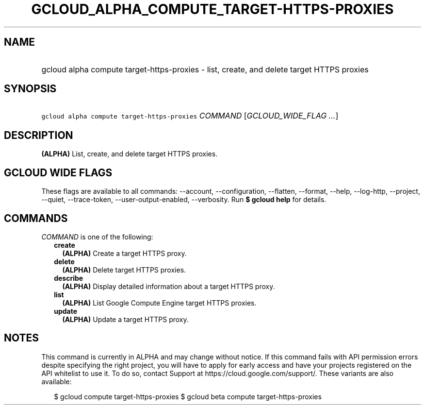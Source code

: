 
.TH "GCLOUD_ALPHA_COMPUTE_TARGET\-HTTPS\-PROXIES" 1



.SH "NAME"
.HP
gcloud alpha compute target\-https\-proxies \- list, create, and delete target HTTPS proxies



.SH "SYNOPSIS"
.HP
\f5gcloud alpha compute target\-https\-proxies\fR \fICOMMAND\fR [\fIGCLOUD_WIDE_FLAG\ ...\fR]



.SH "DESCRIPTION"

\fB(ALPHA)\fR List, create, and delete target HTTPS proxies.



.SH "GCLOUD WIDE FLAGS"

These flags are available to all commands: \-\-account, \-\-configuration,
\-\-flatten, \-\-format, \-\-help, \-\-log\-http, \-\-project, \-\-quiet,
\-\-trace\-token, \-\-user\-output\-enabled, \-\-verbosity. Run \fB$ gcloud
help\fR for details.



.SH "COMMANDS"

\f5\fICOMMAND\fR\fR is one of the following:

.RS 2m
.TP 2m
\fBcreate\fR
\fB(ALPHA)\fR Create a target HTTPS proxy.

.TP 2m
\fBdelete\fR
\fB(ALPHA)\fR Delete target HTTPS proxies.

.TP 2m
\fBdescribe\fR
\fB(ALPHA)\fR Display detailed information about a target HTTPS proxy.

.TP 2m
\fBlist\fR
\fB(ALPHA)\fR List Google Compute Engine target HTTPS proxies.

.TP 2m
\fBupdate\fR
\fB(ALPHA)\fR Update a target HTTPS proxy.


.RE
.sp

.SH "NOTES"

This command is currently in ALPHA and may change without notice. If this
command fails with API permission errors despite specifying the right project,
you will have to apply for early access and have your projects registered on the
API whitelist to use it. To do so, contact Support at
https://cloud.google.com/support/. These variants are also available:

.RS 2m
$ gcloud compute target\-https\-proxies
$ gcloud beta compute target\-https\-proxies
.RE

